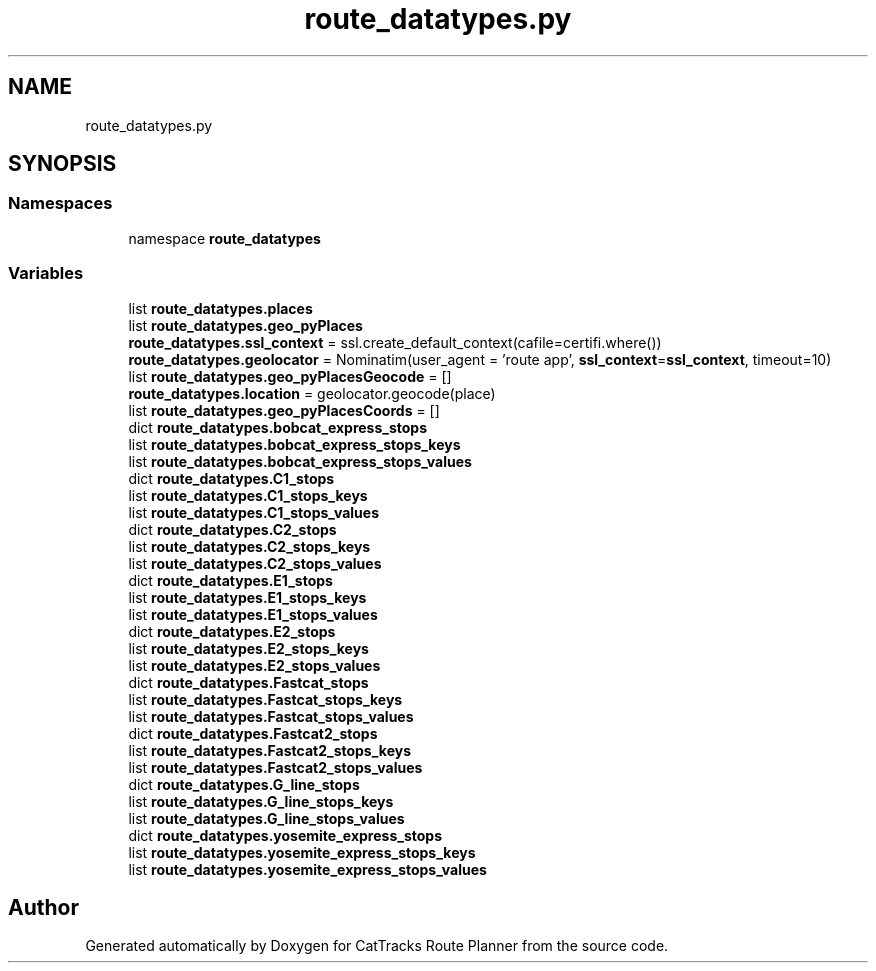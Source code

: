 .TH "route_datatypes.py" 3 "CatTracks Route Planner" \" -*- nroff -*-
.ad l
.nh
.SH NAME
route_datatypes.py
.SH SYNOPSIS
.br
.PP
.SS "Namespaces"

.in +1c
.ti -1c
.RI "namespace \fBroute_datatypes\fP"
.br
.in -1c
.SS "Variables"

.in +1c
.ti -1c
.RI "list \fBroute_datatypes\&.places\fP"
.br
.ti -1c
.RI "list \fBroute_datatypes\&.geo_pyPlaces\fP"
.br
.ti -1c
.RI "\fBroute_datatypes\&.ssl_context\fP = ssl\&.create_default_context(cafile=certifi\&.where())"
.br
.ti -1c
.RI "\fBroute_datatypes\&.geolocator\fP = Nominatim(user_agent = 'route app', \fBssl_context\fP=\fBssl_context\fP, timeout=10)"
.br
.ti -1c
.RI "list \fBroute_datatypes\&.geo_pyPlacesGeocode\fP = []"
.br
.ti -1c
.RI "\fBroute_datatypes\&.location\fP = geolocator\&.geocode(place)"
.br
.ti -1c
.RI "list \fBroute_datatypes\&.geo_pyPlacesCoords\fP = []"
.br
.ti -1c
.RI "dict \fBroute_datatypes\&.bobcat_express_stops\fP"
.br
.ti -1c
.RI "list \fBroute_datatypes\&.bobcat_express_stops_keys\fP"
.br
.ti -1c
.RI "list \fBroute_datatypes\&.bobcat_express_stops_values\fP"
.br
.ti -1c
.RI "dict \fBroute_datatypes\&.C1_stops\fP"
.br
.ti -1c
.RI "list \fBroute_datatypes\&.C1_stops_keys\fP"
.br
.ti -1c
.RI "list \fBroute_datatypes\&.C1_stops_values\fP"
.br
.ti -1c
.RI "dict \fBroute_datatypes\&.C2_stops\fP"
.br
.ti -1c
.RI "list \fBroute_datatypes\&.C2_stops_keys\fP"
.br
.ti -1c
.RI "list \fBroute_datatypes\&.C2_stops_values\fP"
.br
.ti -1c
.RI "dict \fBroute_datatypes\&.E1_stops\fP"
.br
.ti -1c
.RI "list \fBroute_datatypes\&.E1_stops_keys\fP"
.br
.ti -1c
.RI "list \fBroute_datatypes\&.E1_stops_values\fP"
.br
.ti -1c
.RI "dict \fBroute_datatypes\&.E2_stops\fP"
.br
.ti -1c
.RI "list \fBroute_datatypes\&.E2_stops_keys\fP"
.br
.ti -1c
.RI "list \fBroute_datatypes\&.E2_stops_values\fP"
.br
.ti -1c
.RI "dict \fBroute_datatypes\&.Fastcat_stops\fP"
.br
.ti -1c
.RI "list \fBroute_datatypes\&.Fastcat_stops_keys\fP"
.br
.ti -1c
.RI "list \fBroute_datatypes\&.Fastcat_stops_values\fP"
.br
.ti -1c
.RI "dict \fBroute_datatypes\&.Fastcat2_stops\fP"
.br
.ti -1c
.RI "list \fBroute_datatypes\&.Fastcat2_stops_keys\fP"
.br
.ti -1c
.RI "list \fBroute_datatypes\&.Fastcat2_stops_values\fP"
.br
.ti -1c
.RI "dict \fBroute_datatypes\&.G_line_stops\fP"
.br
.ti -1c
.RI "list \fBroute_datatypes\&.G_line_stops_keys\fP"
.br
.ti -1c
.RI "list \fBroute_datatypes\&.G_line_stops_values\fP"
.br
.ti -1c
.RI "dict \fBroute_datatypes\&.yosemite_express_stops\fP"
.br
.ti -1c
.RI "list \fBroute_datatypes\&.yosemite_express_stops_keys\fP"
.br
.ti -1c
.RI "list \fBroute_datatypes\&.yosemite_express_stops_values\fP"
.br
.in -1c
.SH "Author"
.PP 
Generated automatically by Doxygen for CatTracks Route Planner from the source code\&.
